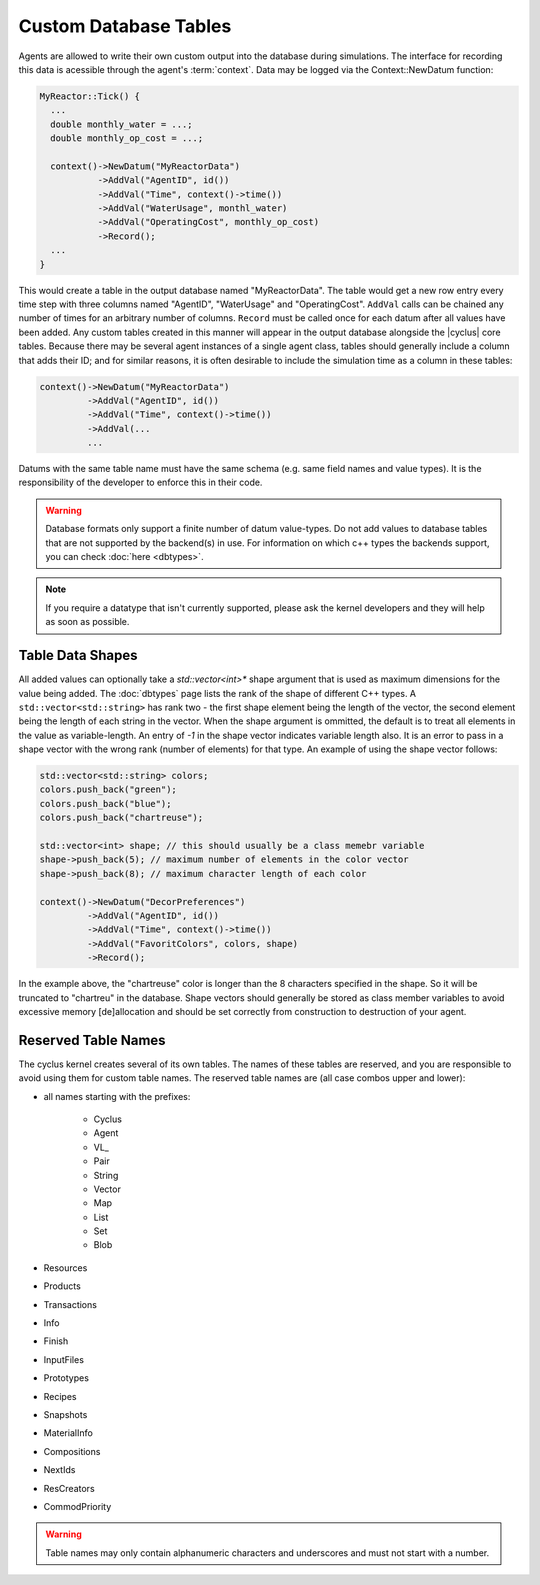 
Custom Database Tables
=======================

Agents are allowed to write their own custom output into the database during
simulations.  The interface for recording this data is acessible through the
agent's :term:`context`.  Data may be logged via the Context::NewDatum function:

.. code-block:: c++

  MyReactor::Tick() {
    ...
    double monthly_water = ...;
    double monthly_op_cost = ...;

    context()->NewDatum("MyReactorData")
             ->AddVal("AgentID", id())
             ->AddVal("Time", context()->time())
             ->AddVal("WaterUsage", monthl_water)
             ->AddVal("OperatingCost", monthly_op_cost)
             ->Record();
    ...
  }

This would create a table in the output database named "MyReactorData". The
table would get a new row entry every time step with three columns named
"AgentID", "WaterUsage" and "OperatingCost".  ``AddVal`` calls can be chained
any number of times for an arbitrary number of columns.  ``Record`` must be
called once for each datum after all values have been added.  Any custom
tables created in this manner will appear in the output database alongside the
|cyclus| core tables.  Because there may be several agent instances of a
single agent class, tables should generally include a column that adds their
ID; and for similar reasons, it is often desirable to include the simulation
time as a column in these tables:

.. code-block:: c++

    context()->NewDatum("MyReactorData")
             ->AddVal("AgentID", id())
             ->AddVal("Time", context()->time())
             ->AddVal(...
             ...

Datums with the same table name must have the same schema (e.g. same field
names and value types). It is the responsibility of the developer to
enforce this in their code.


.. warning::

   Database formats only support a finite number of datum value-types.  Do not
   add values to database tables that are not supported by the backend(s) in
   use. For information on which c++ types the backends support, you can check
   :doc:`here <dbtypes>`.

.. note:: If you require a datatype that isn't currently supported, please 
          ask the kernel developers and they will help as soon as possible. 

Table Data Shapes
------------------

All added values can optionally take a `std::vector<int>*` shape argument that
is used as maximum dimensions for the value being added.  The :doc:`dbtypes`
page lists the rank of the shape of different C++ types.  A
``std::vector<std::string>`` has rank two - the first shape element being the
length of the vector, the second element being the length of each string in
the vector.  When the shape argument is ommitted, the default is to treat all
elements in the value as variable-length.  An entry of `-1` in the shape
vector indicates variable length also.  It is an error to pass in a shape
vector with the wrong rank (number of elements) for that type.  An example of
using the shape vector follows:

.. code-block:: c++

    std::vector<std::string> colors;
    colors.push_back("green");
    colors.push_back("blue");
    colors.push_back("chartreuse");

    std::vector<int> shape; // this should usually be a class memebr variable
    shape->push_back(5); // maximum number of elements in the color vector
    shape->push_back(8); // maximum character length of each color

    context()->NewDatum("DecorPreferences")
             ->AddVal("AgentID", id())
             ->AddVal("Time", context()->time())
             ->AddVal("FavoritColors", colors, shape)
             ->Record();

In the example above, the "chartreuse" color is longer than the 8 characters
specified in the shape.  So it will be truncated to "chartreu" in the
database. Shape vectors should generally be stored as class member variables
to avoid excessive memory [de]allocation and should be set correctly from
construction to destruction of your agent.
    
Reserved Table Names
---------------------

The cyclus kernel creates several of its own tables.  The names of these
tables are reserved, and you are responsible to avoid using them for custom
table names.  The reserved table names are (all case combos upper and lower):

* all names starting with the prefixes:

    * Cyclus
    * Agent
    * VL\ _
    * Pair
    * String
    * Vector
    * Map
    * List
    * Set
    * Blob

* Resources
* Products
* Transactions
* Info
* Finish
* InputFiles
* Prototypes
* Recipes
* Snapshots
* MaterialInfo
* Compositions
* NextIds
* ResCreators
* CommodPriority

.. warning::

   Table names may only contain alphanumeric characters and underscores and
   must not start with a number.


